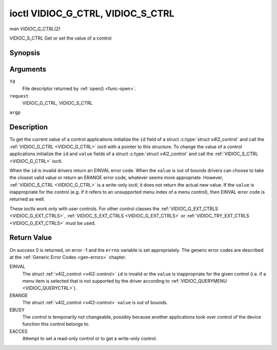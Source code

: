 .. -*- coding: utf-8; mode: rst -*-

.. _VIDIOC_G_CTRL:

**********************************
ioctl VIDIOC_G_CTRL, VIDIOC_S_CTRL
**********************************

*man VIDIOC_G_CTRL(2)*

VIDIOC_S_CTRL
Get or set the value of a control


Synopsis
========

.. c:function:: int ioctl( int fd, int request, struct v4l2_control *argp )

Arguments
=========

``fd``
    File descriptor returned by :ref:`open() <func-open>`.

``request``
    VIDIOC_G_CTRL, VIDIOC_S_CTRL

``argp``


Description
===========

To get the current value of a control applications initialize the ``id``
field of a struct :c:type:`struct v4l2_control` and call the
:ref:`VIDIOC_G_CTRL <VIDIOC_G_CTRL>` ioctl with a pointer to this structure. To change the
value of a control applications initialize the ``id`` and ``value``
fields of a struct :c:type:`struct v4l2_control` and call the
:ref:`VIDIOC_S_CTRL <VIDIOC_G_CTRL>` ioctl.

When the ``id`` is invalid drivers return an EINVAL error code. When the
``value`` is out of bounds drivers can choose to take the closest valid
value or return an ERANGE error code, whatever seems more appropriate.
However, :ref:`VIDIOC_S_CTRL <VIDIOC_G_CTRL>` is a write-only ioctl, it does not return the
actual new value. If the ``value`` is inappropriate for the control
(e.g. if it refers to an unsupported menu index of a menu control), then
EINVAL error code is returned as well.

These ioctls work only with user controls. For other control classes the
:ref:`VIDIOC_G_EXT_CTRLS <VIDIOC_G_EXT_CTRLS>`,
:ref:`VIDIOC_S_EXT_CTRLS <VIDIOC_G_EXT_CTRLS>` or
:ref:`VIDIOC_TRY_EXT_CTRLS <VIDIOC_G_EXT_CTRLS>` must be used.


.. _v4l2-control:

.. flat-table:: struct v4l2_control
    :header-rows:  0
    :stub-columns: 0
    :widths:       1 1 2


    -  .. row 1

       -  __u32

       -  ``id``

       -  Identifies the control, set by the application.

    -  .. row 2

       -  __s32

       -  ``value``

       -  New value or current value.



Return Value
============

On success 0 is returned, on error -1 and the ``errno`` variable is set
appropriately. The generic error codes are described at the
:ref:`Generic Error Codes <gen-errors>` chapter.

EINVAL
    The struct :ref:`v4l2_control <v4l2-control>` ``id`` is invalid
    or the ``value`` is inappropriate for the given control (i.e. if a
    menu item is selected that is not supported by the driver according
    to :ref:`VIDIOC_QUERYMENU <VIDIOC_QUERYCTRL>`).

ERANGE
    The struct :ref:`v4l2_control <v4l2-control>` ``value`` is out of
    bounds.

EBUSY
    The control is temporarily not changeable, possibly because another
    applications took over control of the device function this control
    belongs to.

EACCES
    Attempt to set a read-only control or to get a write-only control.


.. ------------------------------------------------------------------------------
.. This file was automatically converted from DocBook-XML with the dbxml
.. library (https://github.com/return42/sphkerneldoc). The origin XML comes
.. from the linux kernel, refer to:
..
.. * https://github.com/torvalds/linux/tree/master/Documentation/DocBook
.. ------------------------------------------------------------------------------
